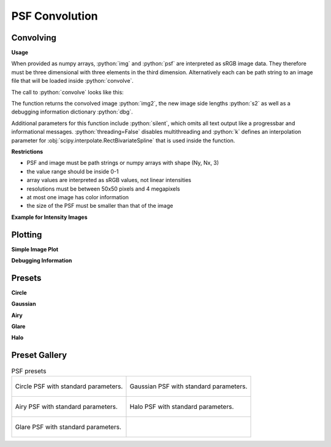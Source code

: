 PSF Convolution
------------------------------------------------------------------------

.. TODO

.. role:: python(code)
  :language: python
  :class: highlight

.. mock progressbar library, so we have no stdout output for it

.. testsetup:: *

   import sys 
   import mock
   sys.modules['progressbar'] = mock.MagicMock()

   import optrace as ot


Convolving
_______________


**Usage**

.. TODO explain: image side lengths, non-square pixels, different resolutions, image and psf can be file paths, limitations on color images, images must be sRGB


.. testcode::

   img = ot.presets.image.ETDRS_chart_inverted
   s_img = [0.5, 0.5]

   psf, s_psf = ot.presets.psf.halo()

When provided as numpy arrays,
:python:`img` and :python:`psf` are interpreted as sRGB image data. They therefore must be three dimensional with three elements in the third dimension.
Alternatively each can be path string to an image file that will be loaded inside :python:`convolve`.

The call to :python:`convolve` looks like this:

.. testcode::

   img2, s2, dbg = ot.convolve(img, s_img, psf, s_psf)

The function returns the convolved image :python:`img2`, the new image side lengths :python:`s2` as well as a debugging information dictionary :python:`dbg`.

Additional parameters for this function include :python:`silent`, which omits all text output like a progressbar and informational messages. :python:`threading=False` disables multithreading and :python:`k` defines an interpolation parameter for :obj:`scipy.interpolate.RectBivariateSpline` that is used inside the function.

.. testcode::

   img2, s2, dbg = ot.convolve(img, s_img, psf, s_psf, silent=True, threading=False, k=5)


**Restrictions**


* PSF and image must be path strings or numpy arrays with shape (Ny, Nx, 3)
* the value range should be inside 0-1
* array values are interpreted as sRGB values, not linear intensities
* resolutions must be between 50x50 pixels and 4 megapixels
* at most one image has color information
* the size of the PSF must be smaller than that of the image

**Example for Intensity Images**

.. TODO explain that these are not linear intensities

.. testcode::
   
   import numpy as np

   # intensity function
   X, Y = np.mgrid[-1:1:200j, -1:1:200j]  # data grid
   img = np.sin(30*X**2)**2 + Y**2  # data function
   
   # make a sRGB array
   img = np.repeat(img[:, :, np.newaxis], 3, axis=2)  # repeat so we have three channels
   img = ot.color.srgb_linear_to_srgb(img)  # convert intensities to sRGB (gamma correction)

   # image size
   s_img = [0.9, 0.9]
  
   # square psf
   psf = np.zeros((200, 200, 3))
   psf[50:150, 50:150] = 1
   # conversion to sRGB not needed, as we have binary values (0, 1)

   # psf size
   s_psf = [0.1, 0.08]

   # convolution
   img2, s2, dbg = ot.convolve(img, s_img, psf, s_psf)


Plotting
________________

**Simple Image Plot**

.. testcode::

   import optrace.plots as otp

.. testcode::
   :hide:

   import matplotlib.pyplot as plt
   plt.close("all")


.. testcode::

   otp.image_plot(img, s_img)

.. testcode::

   otp.image_plot(img, s_img, title="Input Image", flip=True, block=False)


**Debugging Information**



.. testcode::

   otp.convolve_debug_plots(img2, s2, dbg)


.. testcode::

   otp.convolve_debug_plots(img2, s2, dbg, log=True, log_exp=5, block=False)



Presets
_____________________


**Circle**

.. testcode::

   psf, s_psf = ot.presets.psf.circle(d=3.5) 

**Gaussian**

.. testcode::

   psf, s_psf = ot.presets.psf.gaussian(d=2.0) 

**Airy**

.. testcode::

   psf, s_psf = ot.presets.psf.airy(d=2.0) 

**Glare**

.. testcode::

   psf, s_psf = ot.presets.psf.glare(d1=2.0, d2=3.5, a=0.05) 


**Halo**

.. testcode::

   psf, s_psf = ot.presets.psf.halo(d1=2.0, d2=3.5, a=0.05, w=0.1) 



Preset Gallery
_____________________


.. list-table:: PSF presets

   * - .. figure:: ../images/psf_circle.svg
          :align: center
          :width: 400

          Circle PSF with standard parameters.
   
     - .. figure:: ../images/psf_gaussian.svg
          :align: center
          :width: 400

          Gaussian PSF with standard parameters.

   * - .. figure:: ../images/psf_airy.svg
          :align: center
          :width: 400

          Airy PSF with standard parameters.
   
     - .. figure:: ../images/psf_halo.svg
          :align: center
          :width: 400

          Halo PSF with standard parameters.
   
   * - .. figure:: ../images/psf_glare.svg
          :align: center
          :width: 400

          Glare PSF with standard parameters.

     - 


